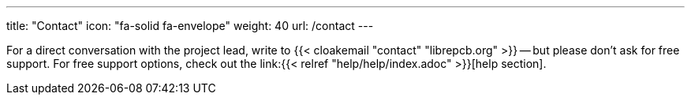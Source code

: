 ---
title: "Contact"
icon: "fa-solid fa-envelope"
weight: 40
url: /contact
---

For a direct conversation with the project lead, write to
{{< cloakemail "contact" "librepcb.org" >}} -- but please don't ask for
free support. For free support options, check out the
link:{{< relref "help/help/index.adoc" >}}[help section].
